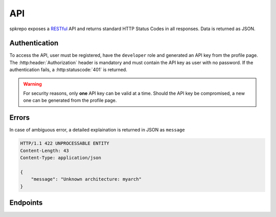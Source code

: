 API
===
spkrepo exposes a `RESTful <http://en.wikipedia.org/wiki/Representational_state_transfer>`_ API and returns standard
HTTP Status Codes in all responses. Data is returned as JSON.

Authentication
--------------
To access the API, user must be registered, have the ``developer`` role and generated an API key from the profile
page. The :http:header:`Authorization` header is mandatory and must contain the API key as user with no password.
If the authentication fails, a :http:statuscode:`401` is returned.

.. warning::

   For security reasons, only **one** API key can be valid at a time. Should the API key be compromised,
   a new one can be generated from the profile page.


Errors
------
In case of ambiguous error, a detailed explaination is returned in JSON as ``message``

.. sourcecode:: http

   HTTP/1.1 422 UNPROCESSABLE ENTITY
   Content-Length: 43
   Content-Type: application/json

   {
       "message": "Unknown architecture: myarch"
   }


Endpoints
---------
.. autoflask:: spkrepo:create_app()
   :blueprints: api

